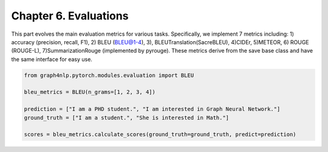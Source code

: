 Chapter 6. Evaluations
===========================
This part evolves the main evaluation metrics for various tasks. Specifically, we implement 7 metrics including: 1) accuracy (precision, recall, F1), 2) BLEU (BLEU@1-4), 3), BLEUTranslation(SacreBLEU), 4)CIDEr, 5)METEOR, 6) ROUGE (ROUGE-L), 7)SummarizationRouge (implemented by pyrouge). These metrics derive from the save base class and have the same interface for easy use.


.. code:: python

    from graph4nlp.pytorch.modules.evaluation import BLEU

    bleu_metrics = BLEU(n_grams=[1, 2, 3, 4])

    prediction = ["I am a PHD student.", "I am interested in Graph Neural Network."]
    ground_truth = ["I am a student.", "She is interested in Math."]

    scores = bleu_metrics.calculate_scores(ground_truth=ground_truth, predict=prediction)